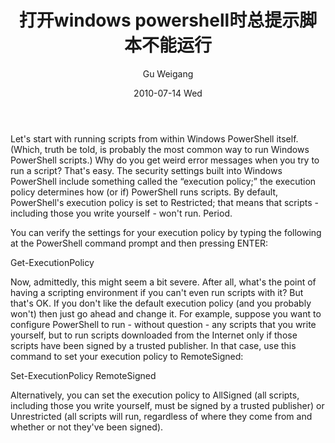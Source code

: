 #+TITLE: 打开windows powershell时总提示脚本不能运行
#+AUTHOR: Gu Weigang
#+EMAIL: guweigang@outlook.com
#+DATE: 2010-07-14 Wed
#+URI: /blog/2010/07/14/open-windows-powershell-script-does-not-run-when-they-suggested/
#+KEYWORDS: 
#+TAGS: powershell, windows
#+LANGUAGE: zh_CN
#+OPTIONS: H:3 num:nil toc:nil \n:nil ::t |:t ^:nil -:nil f:t *:t <:t
#+DESCRIPTION: 

Let's start with running scripts from within Windows PowerShell itself. (Which, truth be told, is probably the most common way to run Windows PowerShell scripts.) Why do you get weird error messages when you try to run a script? That's easy. The security settings built into Windows PowerShell include something called the “execution policy;” the execution policy determines how (or if) PowerShell runs scripts. By default, PowerShell's execution policy is set to Restricted; that means that scripts - including those you write yourself - won't run. Period.

You can verify the settings for your execution policy by typing the following at the PowerShell command prompt and then pressing ENTER:

Get-ExecutionPolicy

Now, admittedly, this might seem a bit severe. After all, what's the point of having a scripting environment if you can't even run scripts with it? But that's OK. If you don't like the default execution policy (and you probably won't) then just go ahead and change it. For example, suppose you want to configure PowerShell to run - without question - any scripts that you write yourself, but to run scripts downloaded from the Internet only if those scripts have been signed by a trusted publisher. In that case, use this command to set your execution policy to RemoteSigned:

Set-ExecutionPolicy RemoteSigned

Alternatively, you can set the execution policy to AllSigned (all scripts, including those you write yourself, must be signed by a trusted publisher) or Unrestricted (all scripts will run, regardless of where they come from and whether or not they've been signed). 



